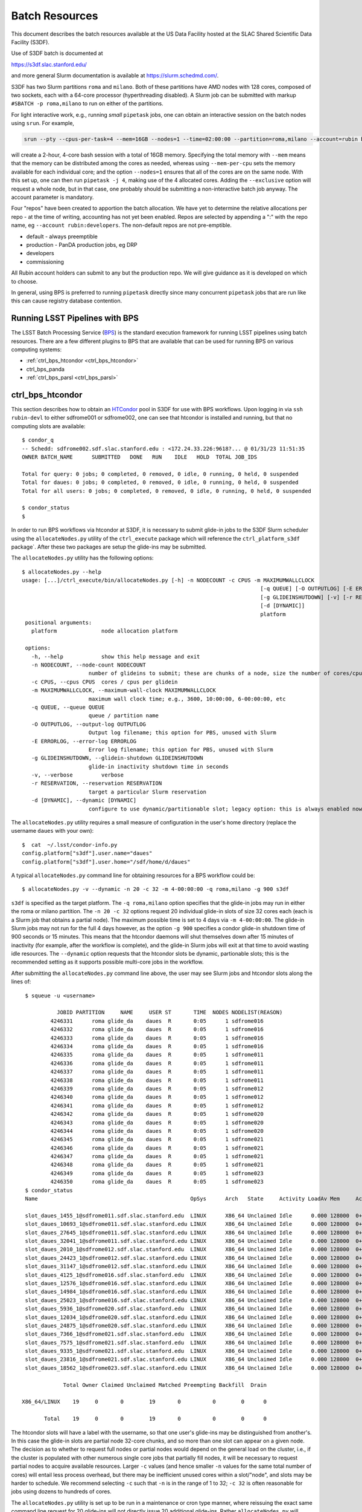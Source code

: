 #################
Batch Resources
#################

This document describes the batch resources available at the US Data Facility hosted at the SLAC Shared Scientific Data Facility (S3DF).

Use of S3DF batch is documented at

https://s3df.slac.stanford.edu/

and more general Slurm documentation is available at https://slurm.schedmd.com/.

S3DF has two Slurm partitions ``roma`` and ``milano``. Both of these partitions have AMD nodes with 128 cores, composed of two sockets, each with a 64-core processor (hyperthreading disabled).
A Slurm job can be submitted with markup ``#SBATCH -p roma,milano`` to run on either of the partitions.

For light interactive work, e.g., running *small* ``pipetask`` jobs, one can obtain an interactive session on the batch nodes using ``srun``.  For example,

.. code-block:: bash
   :name: srun-interactive-example

   srun --pty --cpus-per-task=4 --mem=16GB --nodes=1 --time=02:00:00 --partition=roma,milano --account=rubin bash --qos normal

will create a 2-hour, 4-core bash session with a total of 16GB memory.  Specifying the total memory with ``--mem`` means that the memory can be distributed among the cores as needed, whereas using ``--mem-per-cpu`` sets the memory available for each individual core; and the option ``--nodes=1`` ensures that all of the cores are on the same node.  With this set up, one can then run ``pipetask -j 4``, making use of the 4 allocated cores.  Adding the ``--exclusive`` option will request a whole node, but in that case, one probably should be submitting a non-interactive batch job anyway. The account parameter is mandatory.

Four "repos" have been created to apportion the batch allocation. We have yet to determine the relative allocations per repo - at the time of writing, accounting has not yet been enabled. Repos are selected by appending a ":" with the repo name, eg ``--account rubin:developers``. The non-default repos are not pre-emptible.

- default - always preemptible
- production - PanDA production jobs, eg DRP
- developers
- commissioning

All Rubin account holders can submit to any but the production repo. We will give guidance as it is developed on which to choose.

In general, using BPS is preferred to running ``pipetask`` directly since many concurrent ``pipetask`` jobs that are run like this can cause registry database contention.

Running LSST Pipelines with BPS
===============================
The LSST Batch Processing Service (`BPS <https://github.com/lsst/ctrl_bps>`__) is the standard execution framework for running LSST pipelines using batch resources.  There are a few different plugins to BPS that are available that can be used for running BPS on various computing systems:

- :ref:`ctrl_bps_htcondor <ctrl_bps_htcondor>` 
- ctrl_bps_panda
- :ref:`ctrl_bps_parsl <ctrl_bps_parsl>`

.. _ctrl_bps_htcondor:

ctrl_bps_htcondor 
=================
This section describes how to obtain an `HTCondor <https://htcondor.org>`__ pool in S3DF for use with BPS workflows.  Upon logging in via ``ssh rubin-devl`` to either sdfrome001 or sdfrome002, one can see that htcondor is installed and running, but that no computing slots are available::

   $ condor_q
   -- Schedd: sdfrome002.sdf.slac.stanford.edu : <172.24.33.226:9618?... @ 01/31/23 11:51:35
   OWNER BATCH_NAME      SUBMITTED   DONE   RUN    IDLE   HOLD  TOTAL JOB_IDS

   Total for query: 0 jobs; 0 completed, 0 removed, 0 idle, 0 running, 0 held, 0 suspended
   Total for daues: 0 jobs; 0 completed, 0 removed, 0 idle, 0 running, 0 held, 0 suspended
   Total for all users: 0 jobs; 0 completed, 0 removed, 0 idle, 0 running, 0 held, 0 suspended

   $ condor_status
   $

In order to run BPS workflows via htcondor at S3DF, it is necessary to submit glide-in jobs to the S3DF Slurm scheduler using the ``allocateNodes.py`` utility of the ``ctrl_execute`` package which will reference the ``ctrl_platform_s3df`` package`.
After these two packages are setup the glide-ins may be submitted.

The ``allocateNodes.py`` utility has the following options::

   $ allocateNodes.py --help
   usage: [...]/ctrl_execute/bin/allocateNodes.py [-h] -n NODECOUNT -c CPUS -m MAXIMUMWALLCLOCK
                                                                              [-q QUEUE] [-O OUTPUTLOG] [-E ERRORLOG]
                                                                              [-g GLIDEINSHUTDOWN] [-v] [-r RESERVATION]
                                                                              [-d [DYNAMIC]]
                                                                              platform
    positional arguments:
      platform              node allocation platform

    options:
      -h, --help            show this help message and exit
      -n NODECOUNT, --node-count NODECOUNT
                        number of glideins to submit; these are chunks of a node, size the number of cores/cpus
      -c CPUS, --cpus CPUS  cores / cpus per glidein
      -m MAXIMUMWALLCLOCK, --maximum-wall-clock MAXIMUMWALLCLOCK
                        maximum wall clock time; e.g., 3600, 10:00:00, 6-00:00:00, etc
      -q QUEUE, --queue QUEUE
                        queue / partition name
      -O OUTPUTLOG, --output-log OUTPUTLOG
                        Output log filename; this option for PBS, unused with Slurm
      -E ERRORLOG, --error-log ERRORLOG
                        Error log filename; this option for PBS, unused with Slurm
      -g GLIDEINSHUTDOWN, --glidein-shutdown GLIDEINSHUTDOWN
                        glide-in inactivity shutdown time in seconds
      -v, --verbose         verbose
      -r RESERVATION, --reservation RESERVATION
                        target a particular Slurm reservation
      -d [DYNAMIC], --dynamic [DYNAMIC]
                        configure to use dynamic/partitionable slot; legacy option: this is always enabled now

The ``allocateNodes.py`` utility requires a small measure of configuration in the user's home directory (replace the username ``daues`` with your own)::

   $  cat  ~/.lsst/condor-info.py
   config.platform["s3df"].user.name="daues"
   config.platform["s3df"].user.home="/sdf/home/d/daues"

A typical ``allocateNodes.py`` command line for obtaining resources for a BPS workflow could be::

   $ allocateNodes.py -v --dynamic -n 20 -c 32 -m 4-00:00:00 -q roma,milano -g 900 s3df

``s3df`` is specified as the target platform. 
The ``-q roma,milano`` option specifies that the glide-in jobs may run in either the roma or milano partition. 
The ``-n 20 -c 32`` options request 20 individual glide-in slots of size 32 cores each (each is a Slurm job that obtains a partial node).
The maximum possible time is set to 4 days via ``-m 4-00:00:00``. 
The glide-in Slurm jobs may not run for the full 4 days however, as the option ``-g 900`` specifies a 
condor glide-in shutdown time of 900 seconds or 15 minutes. This means that the htcondor daemons will shut themselves 
down after 15 minutes of inactivity (for example, after the workflow is complete), and the glide-in Slurm jobs 
will exit at that time to avoid wasting idle resources. The ``--dynamic`` option requests that the htcondor slots be dynamic, partionable slots; this is the recommended setting as it supports possible multi-core jobs in the workflow. 

After submitting the ``allocateNodes.py`` command line above, the user may see Slurm jobs and htcondor slots along the lines of::

   $ squeue -u <username>

             JOBID PARTITION     NAME     USER ST       TIME  NODES NODELIST(REASON)
           4246331      roma glide_da    daues  R       0:05      1 sdfrome016
           4246332      roma glide_da    daues  R       0:05      1 sdfrome016
           4246333      roma glide_da    daues  R       0:05      1 sdfrome016
           4246334      roma glide_da    daues  R       0:05      1 sdfrome016
           4246335      roma glide_da    daues  R       0:05      1 sdfrome011
           4246336      roma glide_da    daues  R       0:05      1 sdfrome011
           4246337      roma glide_da    daues  R       0:05      1 sdfrome011
           4246338      roma glide_da    daues  R       0:05      1 sdfrome011
           4246339      roma glide_da    daues  R       0:05      1 sdfrome012
           4246340      roma glide_da    daues  R       0:05      1 sdfrome012
           4246341      roma glide_da    daues  R       0:05      1 sdfrome012
           4246342      roma glide_da    daues  R       0:05      1 sdfrome020
           4246343      roma glide_da    daues  R       0:05      1 sdfrome020
           4246344      roma glide_da    daues  R       0:05      1 sdfrome020
           4246345      roma glide_da    daues  R       0:05      1 sdfrome021
           4246346      roma glide_da    daues  R       0:05      1 sdfrome021
           4246347      roma glide_da    daues  R       0:05      1 sdfrome021
           4246348      roma glide_da    daues  R       0:05      1 sdfrome021
           4246349      roma glide_da    daues  R       0:05      1 sdfrome023
           4246350      roma glide_da    daues  R       0:05      1 sdfrome023
   $ condor_status
   Name                                                OpSys      Arch   State     Activity LoadAv Mem     ActvtyTime

   slot_daues_1455_1@sdfrome011.sdf.slac.stanford.edu  LINUX      X86_64 Unclaimed Idle      0.000 128000  0+00:00:00
   slot_daues_10693_1@sdfrome011.sdf.slac.stanford.edu LINUX      X86_64 Unclaimed Idle      0.000 128000  0+00:00:00
   slot_daues_27645_1@sdfrome011.sdf.slac.stanford.edu LINUX      X86_64 Unclaimed Idle      0.000 128000  0+00:00:00
   slot_daues_32041_1@sdfrome011.sdf.slac.stanford.edu LINUX      X86_64 Unclaimed Idle      0.000 128000  0+00:00:00
   slot_daues_2010_1@sdfrome012.sdf.slac.stanford.edu  LINUX      X86_64 Unclaimed Idle      0.000 128000  0+00:00:00
   slot_daues_24423_1@sdfrome012.sdf.slac.stanford.edu LINUX      X86_64 Unclaimed Idle      0.000 128000  0+00:00:00
   slot_daues_31147_1@sdfrome012.sdf.slac.stanford.edu LINUX      X86_64 Unclaimed Idle      0.000 128000  0+00:00:00
   slot_daues_4125_1@sdfrome016.sdf.slac.stanford.edu  LINUX      X86_64 Unclaimed Idle      0.000 128000  0+00:00:00
   slot_daues_12576_1@sdfrome016.sdf.slac.stanford.edu LINUX      X86_64 Unclaimed Idle      0.000 128000  0+00:00:00
   slot_daues_14984_1@sdfrome016.sdf.slac.stanford.edu LINUX      X86_64 Unclaimed Idle      0.000 128000  0+00:00:00
   slot_daues_25023_1@sdfrome016.sdf.slac.stanford.edu LINUX      X86_64 Unclaimed Idle      0.000 128000  0+00:00:00
   slot_daues_5936_1@sdfrome020.sdf.slac.stanford.edu  LINUX      X86_64 Unclaimed Idle      0.000 128000  0+00:00:00
   slot_daues_12034_1@sdfrome020.sdf.slac.stanford.edu LINUX      X86_64 Unclaimed Idle      0.000 128000  0+00:00:00
   slot_daues_24875_1@sdfrome020.sdf.slac.stanford.edu LINUX      X86_64 Unclaimed Idle      0.000 128000  0+00:00:00
   slot_daues_7366_1@sdfrome021.sdf.slac.stanford.edu  LINUX      X86_64 Unclaimed Idle      0.000 128000  0+00:00:00
   slot_daues_7575_1@sdfrome021.sdf.slac.stanford.edu  LINUX      X86_64 Unclaimed Idle      0.000 128000  0+00:00:00
   slot_daues_9335_1@sdfrome021.sdf.slac.stanford.edu  LINUX      X86_64 Unclaimed Idle      0.000 128000  0+00:00:00
   slot_daues_23816_1@sdfrome021.sdf.slac.stanford.edu LINUX      X86_64 Unclaimed Idle      0.000 128000  0+00:00:00
   slot_daues_18562_1@sdfrome023.sdf.slac.stanford.edu LINUX      X86_64 Unclaimed Idle      0.000 128000  0+00:00:00

               Total Owner Claimed Unclaimed Matched Preempting Backfill  Drain

  X86_64/LINUX    19     0       0        19       0          0        0      0

         Total    19     0       0        19       0          0        0      0

The htcondor slots will have a label with the username, so that one user's glide-ins may be distinguished from another's.  In this case the glide-in slots are partial node 32-core chunks, and so more than one slot can appear on a given node. The decision as to whether to request full nodes or partial nodes would depend on the general load on the cluster, i.e., if the cluster is populated with other numerous single core jobs that partially fill nodes, it will be necessary to request partial nodes to acquire available resources.
Larger ``-c`` values (and hence smaller ``-n`` values for the same total number of cores) will entail less process overhead, but there may be inefficient unused cores within a slot/"node", and slots may be harder to schedule.
We recommend selecting ``-c`` such that ``-n`` is in the range of 1 to 32; ``-c 32`` is often reasonable for jobs using dozens to hundreds of cores.

The ``allocateNodes.py`` utility is set up to be run in a maintenance or cron type manner, where reissuing the exact same command line request for 20 glide-ins will not directly issue 20 additional glide-ins. Rather ``allocateNodes.py`` will strive to maintain 20 glide-ins for the workflow, checking to see if that number of glide-ins are in the queue, and resubmit any missing glide-ins that may have exited due to lulls in activity within the workflow.

With htcondor slots present and visible with ``condor_status``, one may proceed with running ``ctrl_bps`` ``ctrl_bps_htcondor`` workflows in the same manner as was done on the project's previous generation computing cluster at NCSA.

Usage of the ``ctrl_bps_htcondor`` plugin and module has been extensively documented at

https://pipelines.lsst.io/modules/lsst.ctrl.bps.htcondor/userguide.html

For running at S3DF, the following ``site`` specification can be used in the BPS configuration file:

.. code-block:: yaml
   :name: bps-htcondor-site-config

   site:
     s3df:
       profile:
         condor:
           +Walltime: 7200

.. _ctrl_bps_parsl:

ctrl_bps_parsl
==============
The `ctrl_bps_parsl <https://github.com/lsst/ctrl_bps_parsl/>`__ package uses the `Parsl parallel programming library <https://parsl-project.org/>`__ to enable running on HPC resources.  This plugin can also be configured for running on a single node, such as a laptop, which is useful for testing and development.  An `earlier version <https://github.com/LSSTDESC/gen3_workflow/>`__ of this plugin was developed by DESC and has been used extensively by DESC at `NERSC <https://www.nersc.gov/>`__, `CC-IN2P3 <https://cc.in2p3.fr/en/>`__, and `CSD3 <https://www.hpc.cam.ac.uk/high-performance-computing>`__ for running the LSST Science Pipelines at scale.  The ctrl_bps_parsl package `README <https://github.com/lsst/ctrl_bps_parsl#readme>`__ has further details about the history, development, and usage of this plugin.   The `README  <https://github.com/lsst/ctrl_bps_parsl#readme>`__ also has instructions for installing Parsl for use with the LSST Science Pipelines code.

There are nominally four different site configuration classes in ctrl_bps_parsl that can be used for running BPS jobs on the SLAC S3DF cluster.  Here is an example BPS configuration file that illustrates possible configurations for each one:

.. code-block:: yaml
   :name: bps-parsl-config-example

   pipelineYaml: "${DRP_PIPE_DIR}/ingredients/LSSTCam-imSim/DRP.yaml"

   wmsServiceClass: lsst.ctrl.bps.parsl.ParslService
   computeSite: local

   parsl:
     log_level: INFO

   site:
     local:
       class: lsst.ctrl.bps.parsl.sites.Local
       cores: 8
     slurm:
       class: lsst.ctrl.bps.parsl.sites.Slurm
       nodes: 2
       walltime: 2:00:00     # This is 2 hours
       cores_per_node: 100
       qos: normal
       scheduler_options: |
         #SBATCH --partition=roma
         #SBATCH --exclusive
     triple_slurm:
       class: lsst.ctrl.bps.parsl.sites.TripleSlurm
       nodes: 1
       cores_per_node: 100
       qos: normal
       small_memory: 2.0     # Units are GB
       medium_memory: 4.0
       large_memory: 8.0
       small_walltime: 10.0   # Units are hours
       medium_walltime: 10.0
       large_walltime: 40.0
     work_queue:
       class: lsst.ctrl.bps.parsl.sites.work_queue.LocalSrunWorkQueue
       worker_options: "--memory=480000"   # work_queue expects memory in MB
       nodes_per_block: 10

Different configurations are listed, with user-provided labels, under the ``site`` section, and the configuration that's used in the actual BPS submission is specified in the ``computeSite`` field via one of those labels.

Monitoring of the pipetask job progress can be enabled by adding the lines

.. code-block:: yaml
   :name: enable-parsl-monitoring

       monitorEnable: true
       monitorFilename: runinfo/monitoring.db

to the desired ``site`` subsection.  The ``monitorFilename`` field specifies the name of the sqlite3 file into which the Parsl workflow tracking information is written.  Parsl has a web-app for displaying the monitoring information, and installation of the packages needed to support that web-app are described in the ctrl_bps_parsl `README <https://github.com/lsst/ctrl_bps_parsl#parsl-with-monitoring-support>`__.  This `python module <https://github.com/LSSTDESC/gen3_workflow/blob/master/python/desc/gen3_workflow/query_workflow.py>`__ provides an example for reading the info from that monitoring database.

.. note::

  As of 2022-09-27, the ``parsl`` module and its dependencies are only available at S3DF via the CVMFS distributions of ``lsst_distrib`` for weekly ``w_2022_37`` and later.  However, the modules needed for Parsl *monitoring* are not available in the CVMFS distributions.  They can be installed in ``~/.local`` with the following commands::

   $ source /cvmfs/sw.lsst.eu/linux-x86_64/lsst_distrib/w_2022_39/loadLSST-ext.bash
   $ setup lsst_distrib
   $ pip install 'parsl[monitoring]' --user
   $ pip uninstall sqlalchemy

  The ``pip uninstall sqlalchemy`` command is needed since the ``pip install 'parsl[monitoring]'`` command installs an earlier version of ``sqlalchemy`` that's incompatible with ``lsst_distrib``.

Notes on each of the example configurations follow (Each class listed below lives in the ``lsst.ctrl.bps.parsl.sites`` namespace):

Local
-----
This class should be used for running on a single node.  The ``cores`` field should be set to the number of cores that will be reserved for running the individual ``pipetask`` commands, with one core allocated per pipetask job.  For example, a ``Local`` configuration can be used in an interactive Slurm session obtained using ``srun``

.. prompt:: bash

   srun --pty --cpus-per-task=8 --mem-per-cpu=4G --time=01:00:00 --partition=roma bash

Note that the ``--cpus-per-task`` matches the number of ``cores`` in the ``local`` config.

Slurm
-----
This class uses a generic Slurm site configuration that can, in principle, be used with any Slurm submission system.

In the above example, an allocation of 2 nodes with at least 100 cores per node is requested.   Various ``sbatch`` options can be passed to slurm via the ``scheduler_options`` entry.  In the above example, we've chosen the ``roma`` partition at S3DF and requested exclusive use of the nodes.

The ``bps submit <bps config yaml>`` command will have Parsl submit a pilot job request to the Slurm queues, and once the pilot job starts, Parsl will run the pipetask jobs on that allocation.  Meanwhile, the ``bps submit`` command will continue to run on the user's command line, outputting various log messages from BPS and Parsl.   The ``Slurm`` configuration class uses Parsl's `HighThroughputExecutor <https://parsl.readthedocs.io/en/stable/stubs/parsl.executors.HighThroughputExecutor.html#parsl.executors.HighThroughputExecutor>`__ to manage the job execution on the allocated nodes, assigning one core per pipetask job.  An important caveat is that the per-pipetask memory requests provided by the BPS config are ignored, so if the average memory per pipetask exceeds 4GB and all of the cores on a S3DF batch node are running, an out-of-memory error will occur, and the Slurm job will terminate.  The ``TripleSlurm`` and ``LocalSrunWorkQueue`` configuration classes provide ways of handling the per-pipetask memory requests.

A useful feature of this class is that it uses the `sbatch <https://slurm.schedmd.com/sbatch.html#OPT_singleton>`__ ``--dependency=singleton`` option to schedule a Slurm job that is able to begin execution as soon as the previous job (with the same job name and user) finishes.  This way long running pipelines need not request a single, long (and difficult to schedule) allocation at the outset and can instead use a series of smaller allocations as needed.

TripleSlurm
-----------
This configuration provides three ``HighThroughputExecutors``, each with different memory limits for the pipetask jobs that are run on them.  In the above example, each executor assigns the specified memory per core, and accordingly limits the number of available cores for running jobs given the total memory per node.  Pipetask jobs that request less than 2GB of memory will be run on the "small" allocation; jobs that request between 2GB and 4GB of memory will be run on the "medium" allocation; and all other jobs will be run on the "large" allocation.  Despite the segregation into small, medium, and large memory requests, there is still the risk of jobs that request more than 8GB on average causing the "large" allocation to suffer an out-of-memory error.

work_queue.LocalSrunWorkQueue
-----------------------------
The ``LocalSrunWorkQueue`` configuration class uses Parsl's `WorkQueueExecutor <https://parsl.readthedocs.io/en/stable/stubs/parsl.executors.WorkQueueExecutor.html#parsl.executors.WorkQueueExecutor>`__ to manage the resource requests by the individual pipetask jobs.   It uses the `work_queue <https://cctools.readthedocs.io/en/stable/work_queue/>`__ module to keep track of overall resource usage in the allocation and launches jobs when and where the needed resources are available.

In this class, a Parsl `LocalProvider <https://parsl.readthedocs.io/en/stable/stubs/parsl.providers.LocalProvider.html#parsl.providers.LocalProvider>`__ manages the resources from within the allocation itself, and so the procedure for running with this class differs from the Slurm-based classes in that the user is responsible for submitting the pilot job using ``sbatch`` command and running the ``bps submit`` command within the submission script.  In the pilot job, one of the nodes serves as the Parsl "submission node" and runs the pipetask jobs on the available nodes (including the submission node) using the Slurm ``srun`` command.   Here is an example submission script with the sbatch options set to match the ``work_queue`` configuration shown above:

.. code-block:: bash
   :name: sbatch-work-queue-example

   #!/bin/bash

   #SBATCH --nodes=10
   #SBATCH --exclusive
   #SBATCH --time=02:00:00

   cd <working_dir>
   source /cvmfs/sw.lsst.eu/linux-x86_64/lsst_distrib/w_2022_38/loadLSST-ext.bash
   setup lsst_distrib
   <other setup commands>
   bps submit <bps yaml file>

Since the Parsl-plugin and other processes running on the submission node have their own memory requirements, one should set the memory available per node to a value somewhat smaller than the total memory capacity.  This is done with the ``worker_options: "--memory=480000"`` option, where memory is in units of MB.  This memory limit applies to all of the nodes in the allocation, so for Slurm jobs that request a large number of nodes, e.g., more than ~20, it would be more efficient to set aside a single node on which to run the ``bps submit`` command and use the other nodes as "worker" nodes.  This can be accomplished by prepending ``srun`` to the ``bps`` command in the Slurm batch script:

.. code-block:: bash
   :name: sbatch-work-queue-srun-example

   srun bps submit <bps yaml file>

In this case, one should set ``#SBATCH --nodes=N`` so that ``N`` is one greater than the ``nodes_per_block`` value in the BPS config entry.

To use this class, the ``work_queue`` module must be installed.  That module is available from the `cctools toolkit <https://cctools.readthedocs.io/en/stable/>`__, which is itself available from conda-forge.
